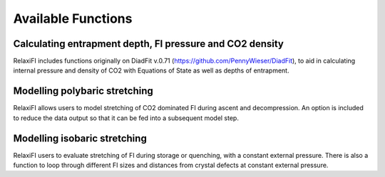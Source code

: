 ########################
Available Functions
########################

Calculating entrapment depth, FI pressure and CO2 density
======================
RelaxiFI includes functions originally on DiadFit v.0.71 (https://github.com/PennyWieser/DiadFit),
to aid in calculating internal pressure and density of CO2 with Equations of State as well as depths of entrapment.

Modelling polybaric stretching
======================

RelaxiFI allows users to model stretching of CO2 dominated FI during ascent and decompression. 
An option is included to reduce the data output so that it can be fed into a subsequent model step. 


Modelling isobaric stretching
====================

RelaxiFI users to evaluate stretching of FI during storage or quenching, with a constant external pressure. 
There is also a function to loop through different FI sizes and distances from crystal defects at constant external pressure.



